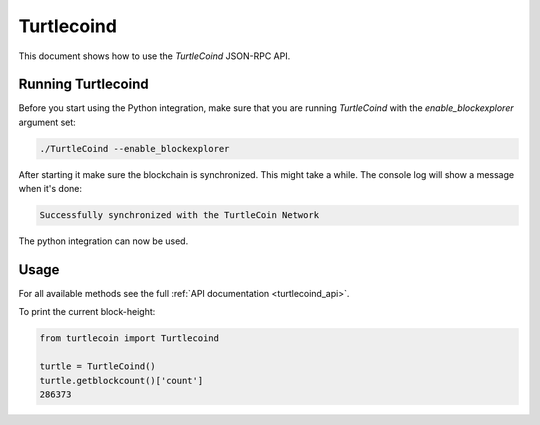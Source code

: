 .. _turtlecoind:

Turtlecoind
===========

This document shows how to use the `TurtleCoind` JSON-RPC API.

Running Turtlecoind
-------------------

Before you start using the Python integration, make sure that you are
running `TurtleCoind` with the `enable_blockexplorer` argument set:

.. code-block:: bash

    ./TurtleCoind --enable_blockexplorer

After starting it make sure the blockchain is synchronized.
This might take a while. The console log will show a message when it's done:

.. code-block:: console

    Successfully synchronized with the TurtleCoin Network

The python integration can now be used.

Usage
-----

For all available methods see the full :ref:`API documentation <turtlecoind_api>`.

To print the current block-height:

.. code-block:: python

    from turtlecoin import Turtlecoind

    turtle = TurtleCoind()
    turtle.getblockcount()['count']
    286373

